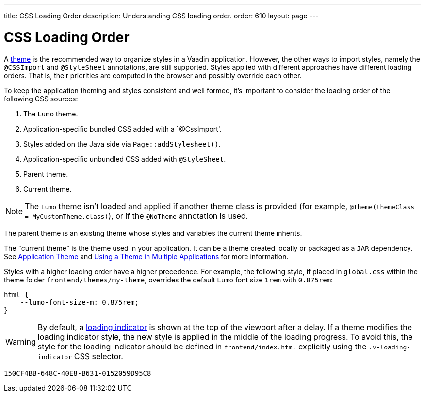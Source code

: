 ---
title: CSS Loading Order
description: Understanding CSS loading order.
order: 610
layout: page
---

= CSS Loading Order

A <<{articles}/styling#, theme>> is the recommended way to organize styles in a Vaadin application.
However, the other ways to import styles, namely the `@CSSImport` and `@StyleSheet` annotations, are still supported.
Styles applied with different approaches have different loading orders.
That is, their priorities are computed in the browser and possibly override each other.

To keep the application theming and styles consistent and well formed, it's important to consider the loading order of the following CSS sources:

. The `Lumo` theme.
. Application-specific bundled CSS added with a `@CssImport'.
. Styles added on the Java side via [methodname]`Page::addStylesheet()`.
. Application-specific unbundled CSS added with `@StyleSheet`.
. Parent theme.
. Current theme.

[NOTE]
The `Lumo` theme isn't loaded and applied if another theme class is provided (for example, `@Theme(themeClass = MyCustomTheme.class)`), or if the `@NoTheme` annotation is used.

The parent theme is an existing theme whose styles and variables the current theme inherits.

The "current theme" is the theme used in your application.
It can be a theme created locally or packaged as a `JAR` dependency.
See <<{articles}/styling/application-theme#, Application Theme>> and <<{articles}/styling/advanced/multi-app-themes#, Using a Theme in Multiple Applications>> for more information.

Styles with a higher loading order have a higher precedence.
For example, the following style, if placed in [filename]`global.css` within the theme folder `frontend/themes/my-theme`, overrides the default `Lumo` font size `1rem` with `0.875rem`:

[source,css]
----
html {
    --lumo-font-size-m: 0.875rem;
}
----

[WARNING]
By default, a <<{articles}/advanced/loading-indicator#,loading indicator>> is shown at the top of the viewport after a delay.
If a theme modifies the loading indicator style, the new style is applied in the middle of the loading progress.
To avoid this, the style for the loading indicator should be defined in [filename]`frontend/index.html` explicitly using the `.v-loading-indicator` CSS selector.


[discussion-id]`150CF4BB-648C-40E8-B631-0152059D95C8`
